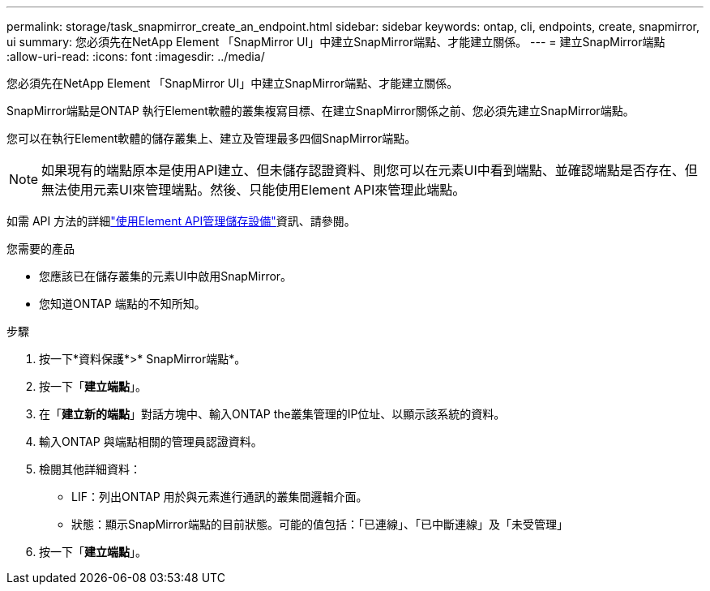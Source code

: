 ---
permalink: storage/task_snapmirror_create_an_endpoint.html 
sidebar: sidebar 
keywords: ontap, cli, endpoints, create, snapmirror, ui 
summary: 您必須先在NetApp Element 「SnapMirror UI」中建立SnapMirror端點、才能建立關係。 
---
= 建立SnapMirror端點
:allow-uri-read: 
:icons: font
:imagesdir: ../media/


[role="lead"]
您必須先在NetApp Element 「SnapMirror UI」中建立SnapMirror端點、才能建立關係。

SnapMirror端點是ONTAP 執行Element軟體的叢集複寫目標、在建立SnapMirror關係之前、您必須先建立SnapMirror端點。

您可以在執行Element軟體的儲存叢集上、建立及管理最多四個SnapMirror端點。


NOTE: 如果現有的端點原本是使用API建立、但未儲存認證資料、則您可以在元素UI中看到端點、並確認端點是否存在、但無法使用元素UI來管理端點。然後、只能使用Element API來管理此端點。

如需 API 方法的詳細link:../api/index.html["使用Element API管理儲存設備"]資訊、請參閱。

.您需要的產品
* 您應該已在儲存叢集的元素UI中啟用SnapMirror。
* 您知道ONTAP 端點的不知所知。


.步驟
. 按一下*資料保護*>* SnapMirror端點*。
. 按一下「*建立端點*」。
. 在「*建立新的端點*」對話方塊中、輸入ONTAP the叢集管理的IP位址、以顯示該系統的資料。
. 輸入ONTAP 與端點相關的管理員認證資料。
. 檢閱其他詳細資料：
+
** LIF：列出ONTAP 用於與元素進行通訊的叢集間邏輯介面。
** 狀態：顯示SnapMirror端點的目前狀態。可能的值包括：「已連線」、「已中斷連線」及「未受管理」


. 按一下「*建立端點*」。

